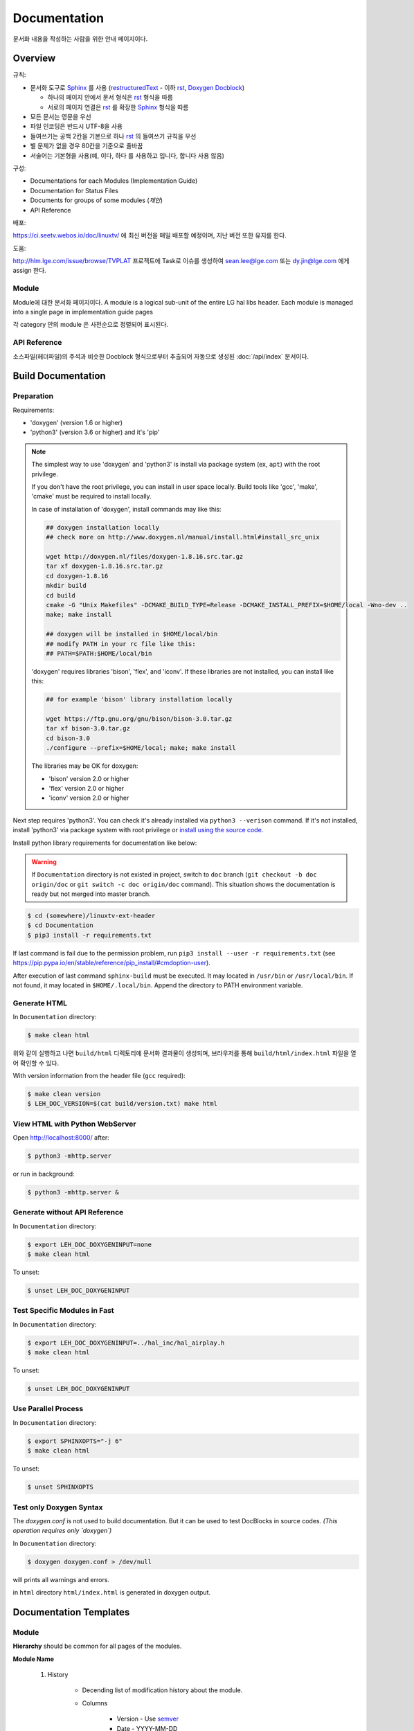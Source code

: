 Documentation
=============

문서화 내용을 작성하는 사람을 위한 안내 페이지이다.

.. _Sphinx: https://www.sphinx-doc.org/
.. _restructuredText: https://www.sphinx-doc.org/en/master/usage/restructuredtext/basics.html
.. _rst: https://www.sphinx-doc.org/en/master/usage/restructuredtext/basics.html
.. _Doxygen Docblock: http://www.doxygen.nl/manual/docblocks.html

Overview
--------

규칙:

* 문서화 도구로 Sphinx_ 를 사용 (restructuredText_ - 이하 rst_, `Doxygen Docblock`_)

  * 하나의 페이지 안에서 문서 형식은 rst_ 형식을 따름
  * 서로의 페이지 연결은 rst_ 를 확장한 Sphinx_ 형식을 따름

* 모든 문서는 영문을 우선
* 파일 인코딩은 반드시 UTF-8을 사용
* 들여쓰기는 공백 2칸을 기본으로 하나 rst_ 의 들여쓰기 규칙을 우선
* 별 문제가 없을 경우 80칸을 기준으로 줄바꿈
* 서술어는 기본형을 사용(예, ``이다``, ``하다`` 를 사용하고 ``입니다``, ``합니다`` 사용 않음)

구성:

* Documentations for each Modules (Implementation Guide)
* Documentation for Status Files
* Documents for groups of some modules (*제안*)
* API Reference

배포:

https://ci.seetv.webos.io/doc/linuxtv/ 에 최신 버전을 매일 배포할 예정이며, 지난 버전 또한
유지를 한다.

도움:

http://hlm.lge.com/issue/browse/TVPLAT 프로젝트에 Task로 이슈를 생성하여
sean.lee@lge.com 또는 dy.jin@lge.com 에게 assign 한다.

Module
^^^^^^

Module에 대한 문서화 페이지이다.
A module is a logical sub-unit of the entire LG hal libs header.
Each module is managed into a single page in implementation guide pages

각 category 안의 module 은 사전순으로 정렬되어 표시된다.

API Reference
^^^^^^^^^^^^^

소스파일(헤더파일)의 주석과 비슷한 Docblock 형식으로부터 추출되어 자동으로 생성된
:doc:`/api/index` 문서이다.

Build Documentation
-------------------

Preparation
^^^^^^^^^^^

Requirements:

* 'doxygen' (version 1.6 or higher)
* 'python3' (version 3.6 or higher) and it's 'pip'

.. note::
  The simplest way to use 'doxygen' and 'python3' is install via package system
  (ex, ``apt``) with the root privilege.

  If you don't have the root privilege, you can install in user space locally.
  Build tools like 'gcc', 'make', 'cmake' must be required to install locally.

  In case of installation of 'doxygen', install commands may like this:

  .. code-block:: bash

    ## doxygen installation locally
    ## check more on http://www.doxygen.nl/manual/install.html#install_src_unix

    wget http://doxygen.nl/files/doxygen-1.8.16.src.tar.gz
    tar xf doxygen-1.8.16.src.tar.gz
    cd doxygen-1.8.16
    mkdir build
    cd build
    cmake -G "Unix Makefiles" -DCMAKE_BUILD_TYPE=Release -DCMAKE_INSTALL_PREFIX=$HOME/local -Wno-dev ..
    make; make install

    ## doxygen will be installed in $HOME/local/bin
    ## modify PATH in your rc file like this:
    ## PATH=$PATH:$HOME/local/bin

  'doxygen' requires libraries 'bison', 'flex', and 'iconv'.
  If these libraries are not installed, you can install like this:

  .. code-block:: bash

    ## for example 'bison' library installation locally

    wget https://ftp.gnu.org/gnu/bison/bison-3.0.tar.gz
    tar xf bison-3.0.tar.gz
    cd bison-3.0
    ./configure --prefix=$HOME/local; make; make install

  The libraries may be OK for doxygen:

  * 'bison' version 2.0 or higher
  * 'flex' version 2.0 or higher
  * 'iconv' version 2.0 or higher

Next step requires 'python3'. You can check it's already installed via
``python3 --verison`` command. If it's not installed, install 'python3' via
package system with root privilege or `install using the source code
<https://docs.python.org/3/using/unix.html#building-python>`_.

Install python library requirements for documentation like below:

.. warning::
  If ``Documentation`` directory is not existed in project,
  switch to ``doc`` branch (``git checkout -b doc origin/doc`` or
  ``git switch -c doc origin/doc`` command).
  This situation shows the documentation is ready but not merged into master
  branch.

.. code-block:: bash

  $ cd (somewhere)/linuxtv-ext-header
  $ cd Documentation
  $ pip3 install -r requirements.txt

If last command is fail due to the permission problem, run
``pip3 install --user -r requirements.txt`` (see
https://pip.pypa.io/en/stable/reference/pip_install/#cmdoption-user).

After execution of last command ``sphinx-build`` must be executed. It may
located in ``/usr/bin`` or ``/usr/local/bin``. If not found, it may located in
``$HOME/.local/bin``. Append the directory to PATH environment variable.

Generate HTML
^^^^^^^^^^^^^

In ``Documentation`` directory:

.. code-block:: bash

  $ make clean html

위와 같이 실행하고 나면 ``build/html`` 디렉토리에 문서화 결과물이 생성되며,
브라우저를 통해 ``build/html/index.html`` 파일을 열어 확인할 수 있다.

With version information from the header file (``gcc`` required):

.. code-block:: bash

  $ make clean version
  $ LEH_DOC_VERSION=$(cat build/version.txt) make html

View HTML with Python WebServer
^^^^^^^^^^^^^^^^^^^^^^^^^^^^^^^

Open http://localhost:8000/ after:

.. code-block:: bash

  $ python3 -mhttp.server

or run in background:

.. code-block:: bash

  $ python3 -mhttp.server &

Generate without API Reference
^^^^^^^^^^^^^^^^^^^^^^^^^^^^^^

In ``Documentation`` directory:

.. code-block:: bash

  $ export LEH_DOC_DOXYGENINPUT=none
  $ make clean html

To unset:

.. code-block:: bash

  $ unset LEH_DOC_DOXYGENINPUT

Test Specific Modules in Fast
^^^^^^^^^^^^^^^^^^^^^^^^^^^^^

In ``Documentation`` directory:

.. code-block:: bash

  $ export LEH_DOC_DOXYGENINPUT=../hal_inc/hal_airplay.h
  $ make clean html

To unset:

.. code-block:: bash

  $ unset LEH_DOC_DOXYGENINPUT


Use Parallel Process
^^^^^^^^^^^^^^^^^^^^

In ``Documentation`` directory:

.. code-block:: bash

  $ export SPHINXOPTS="-j 6"
  $ make clean html

To unset:

.. code-block:: bash

  $ unset SPHINXOPTS

Test only Doxygen Syntax
^^^^^^^^^^^^^^^^^^^^^^^^

The `doxygen.conf` is not used to build documentation.
But it can be used to test DocBlocks in source codes.
*(This operation requires only `doxygen`)*

In ``Documentation`` directory:

.. code-block:: bash

  $ doxygen doxygen.conf > /dev/null

will prints all warnings and errors.

in ``html`` directory ``html/index.html`` is generated in doxygen output.

Documentation Templates
-----------------------

Module
^^^^^^

.. seealso::

  For example :doc:`/v4l2/scaler`, :doc:`/alsa/aenc`

**Hierarchy** should be common for all pages of the modules.

**Module Name**

    #. History

        * Decending list of modification history about the module.
        * Columns

            * Version - Use `semver <https://www.semver.org/>`_
            * Date - YYYY-MM-DD
            * Changed by - Email address registered in LGE
            * Comment - Notes about modification without line-break

    #. Overall Description

        * Overall description of the module.

        #. Terminology and Definitions

            * Terminology and definitions of the module.

        #. System Context

            * Picture and description of the module.

        #. Performance Requirements

            * Performance requirements of the module.

        #. Design Constraints

            * Design constraints of the module.

    #. Functional Requirements

        #. Data Types

            * Links to references of structure, define, enum, etc.

        #. Function Calls

            * Links to references of function call including ioctl() interfaces.

        #. Other Information

            * Above section must be ordered strictly.
            * But this section and below is free document for module's maintainer.

.. code-block:: rst

    Module Name
    ===========

    History
    -------

    Overall Description
    -------------------

    Terminology and Definitions
    ^^^^^^^^^^^^^^^^^^^^^^^^^^^

    System Context
    ^^^^^^^^^^^^^^

    Performance Requirements
    ^^^^^^^^^^^^^^^^^^^^^^^^

    Design Constraints
    ^^^^^^^^^^^^^^^^^^

    Functional Requirements
    -----------------------

    Data Types
    ^^^^^^^^^^

    * No data types
    * :c:type:`acas_ext_control`

    Function Calls
    ^^^^^^^^^^^^^^

    * no function calls
    * :c:macro:`ACAS_EXT_S_CTL`

Function & ioctl() API
^^^^^^^^^^^^^^^^^^^^^^

(based on v4l2 docs)

.. code-block:: rst

  /**
   * @brief description (ex: Connects Video Front End)
   *
   * @rst
   * Functional Requirements
   *   description
   *
   * Responses to abnormal situations, including
   *   description
   *
   * Performance Requirements
   *   description
   *
   * Constraints
   *   description
   *
   * Functions & Parameters
   *   .. code-block:: cpp
   *
   *     code
   *
   * Return Value
   *   description
   *
   * Example
   *   .. code-block:: cpp
   *
   *     code
   *
   * Remark (optional)
   *   description
   *
   * Seealso (optional)
   *   description
   * @endrst
   */

API exception for SoCTS
^^^^^^^^^^^^^^^^^^^^^^^

SoCTS Coverage(http://swdev.lge.com/coverage.html)에서는 header에 선언된 API 중 얼마나 SoCTS에 구현
되었는가를 표시 하고 있다.
이런 저런 사정에 의하여 SoCTS로의 구현이 불가능할 경우 Coverage에서 미구현된 API로 집계되는 것을 피
해야 한다.
|  그것을 위한 예외처리 방법을 아래에 설명한다.

규칙은 Function Calls 함수 이름 옆에 '//except from socts, TAS schedule:년.월' 을 적는 것이다.
|  TAS schedule은 파트의 TAS test 구현 일정을 말한다.
|  년월은 2022.08과 같이 년은 4개, 월은 2개의 숫자기한다.

.. code-block:: rst

  API_NAME //except from socts, TAS schedule:2022.08

실제 rst 파일의 예시이다.

.. code-block:: rst

  Function Calls
  --------------

  * Extended V4L2 Control ids

    * :c:macro:`V4L2_CID_EXT_HDMI_HPD_LOW_DURATION_DC_ON`
    * :c:macro:`V4L2_CID_EXT_HDMI_HDCP_REPEATER_TOPOLOGY` //except from socts, TAS schedule:2022.08
    * :c:macro:`V4L2_CID_EXT_HDMI_HDCP_REPEATER_STREAM_MANAGE`  //except from socts, TAS schedule:2022.08

위의 코드가 build가 완료되면 하기와 같이 html에서 표현된다.

.. image:: exception_socts.PNG

